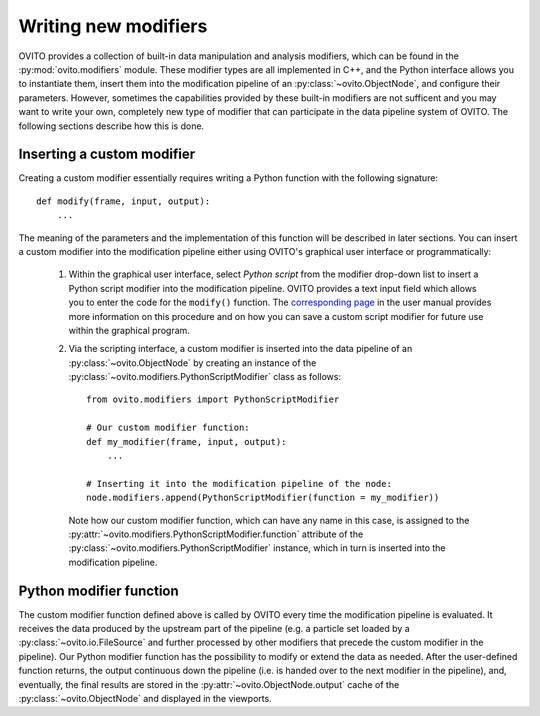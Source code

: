 .. _writing_custom_modifiers:

===================================
Writing new modifiers
===================================

OVITO provides a collection of built-in data manipulation and analysis modifiers, which can be found in the :py:mod:`ovito.modifiers` module.
These modifier types are all implemented in C++, and the Python interface allows you to instantiate them, 
insert them into the modification pipeline of an :py:class:`~ovito.ObjectNode`, and configure their parameters.
However, sometimes the capabilities provided by these built-in modifiers are not sufficent and you may want to
write your own, completely new type of modifier that can participate in the data pipeline system of OVITO.
The following sections describe how this is done.

-----------------------------------
Inserting a custom modifier
-----------------------------------

Creating a custom modifier essentially requires writing a Python function with the following signature::

  def modify(frame, input, output):
      ...

The meaning of the parameters and the implementation of this function will be described 
in later sections. You can insert a custom modifier into the modification pipeline either using 
OVITO's graphical user interface or programmatically:

  1. Within the graphical user interface, select *Python script* from the modifier drop-down list to insert
     a Python script modifier into the modification pipeline. OVITO provides a text input field
     which allows you to enter the code for the ``modify()`` function. The 
     `corresponding page <../../particles.modifiers.python_script.html>`_ in the
     user manual provides more information on this procedure and on how you can save a custom script modifier 
     for future use within the graphical program.
     
  2. Via the scripting interface, a custom modifier is inserted into the data pipeline
     of an :py:class:`~ovito.ObjectNode` by creating an instance of the :py:class:`~ovito.modifiers.PythonScriptModifier`
     class as follows::
     
        from ovito.modifiers import PythonScriptModifier
     
        # Our custom modifier function:
        def my_modifier(frame, input, output):
            ...
            
        # Inserting it into the modification pipeline of the node:
        node.modifiers.append(PythonScriptModifier(function = my_modifier))

     Note how our custom modifier function, which can have any name in this case, 
     is assigned to the :py:attr:`~ovito.modifiers.PythonScriptModifier.function` attribute of the
     :py:class:`~ovito.modifiers.PythonScriptModifier` instance, which in turn is inserted into the modification pipeline.
     
-----------------------------------
Python modifier function
-----------------------------------

The custom modifier function defined above is called by OVITO every time the modification pipeline
is evaluated. It receives the data produced by the upstream part of the pipeline (e.g. a particle set
loaded by a :py:class:`~ovito.io.FileSource` and further processed by other modifiers that 
precede the custom modifier in the pipeline). Our Python modifier function has the possibility to modify or extend
the data as needed. After the user-defined function returns, the output continuous down the pipeline (i.e. is handed over to the next
modifier in the pipeline), and, eventually, the final results are stored in the :py:attr:`~ovito.ObjectNode.output` cache 
of the :py:class:`~ovito.ObjectNode` and displayed in the viewports.


